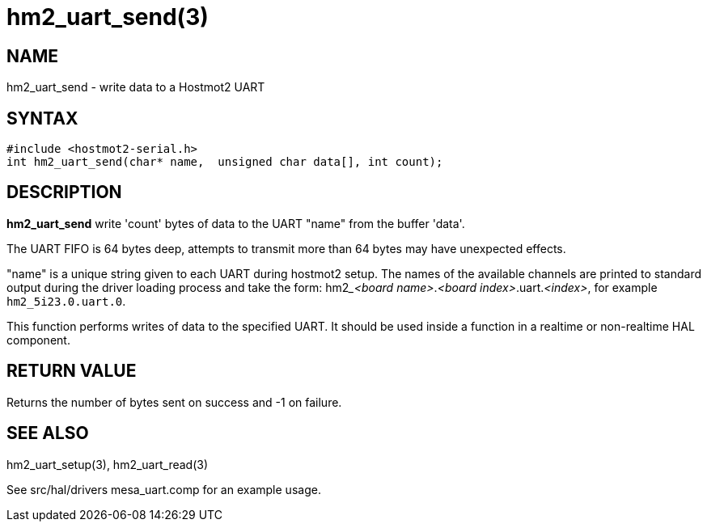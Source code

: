 = hm2_uart_send(3)

== NAME

hm2_uart_send - write data to a Hostmot2 UART

== SYNTAX

....
#include <hostmot2-serial.h>
int hm2_uart_send(char* name,  unsigned char data[], int count);
....

== DESCRIPTION

*hm2_uart_send* write 'count' bytes of data to the UART "name" from the buffer 'data'.

The UART FIFO is 64 bytes deep, attempts to transmit more than 64 bytes may have unexpected effects.

"name" is a unique string given to each UART during hostmot2 setup.
The names of the available channels are printed to standard output during
the driver loading process and take the form: hm2___<board name>__.__<board index>__.uart.__<index>__,
for example `hm2_5i23.0.uart.0`.

This function performs writes of data to the specified UART.
It should be used inside a function in a realtime or non-realtime HAL component.

== RETURN VALUE

Returns the number of bytes sent on success and -1 on failure.

== SEE ALSO

hm2_uart_setup(3), hm2_uart_read(3)

See src/hal/drivers mesa_uart.comp for an example usage.
